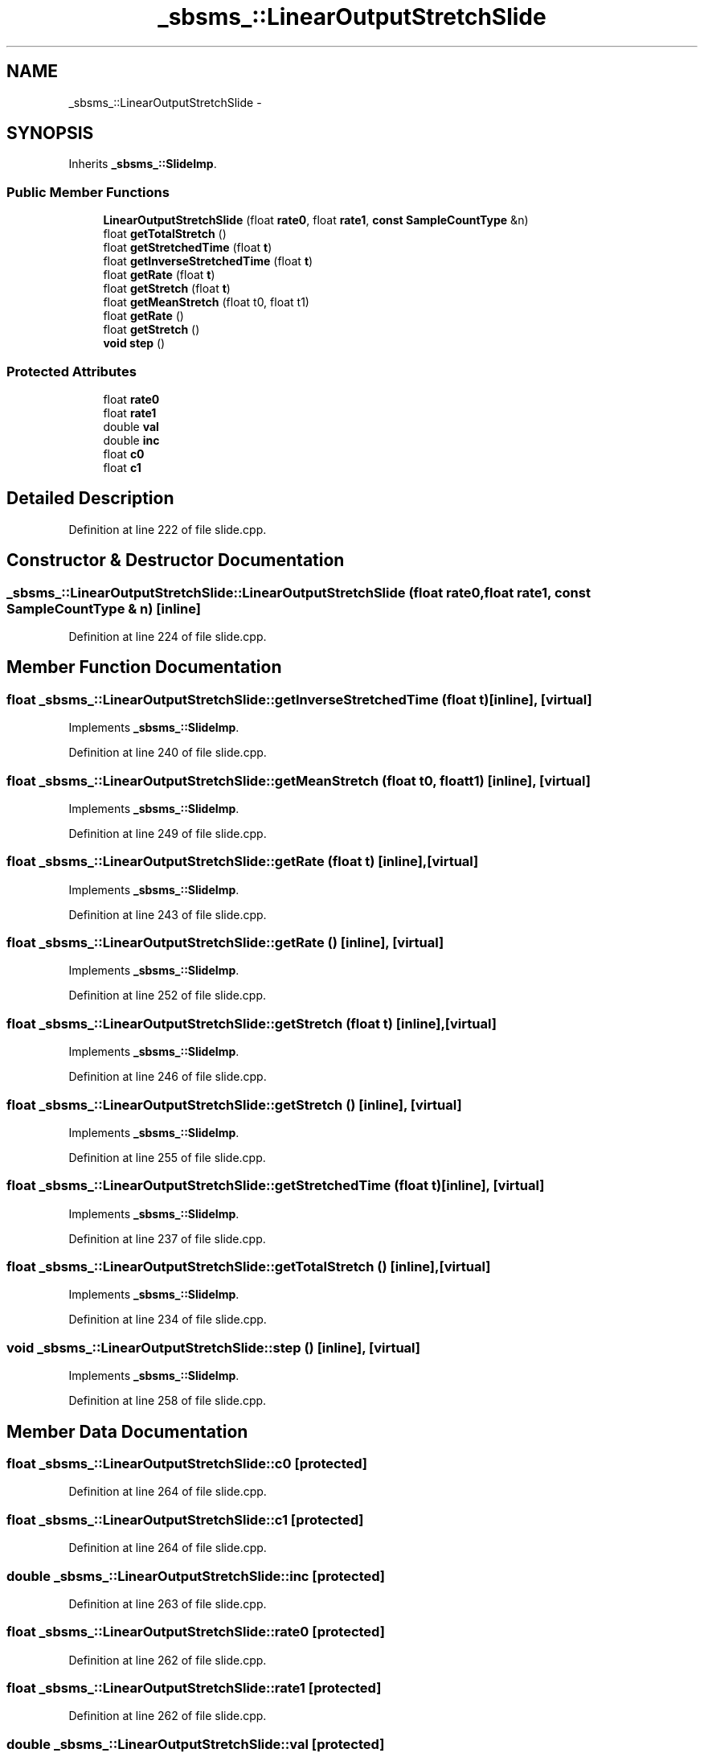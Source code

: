 .TH "_sbsms_::LinearOutputStretchSlide" 3 "Thu Apr 28 2016" "Audacity" \" -*- nroff -*-
.ad l
.nh
.SH NAME
_sbsms_::LinearOutputStretchSlide \- 
.SH SYNOPSIS
.br
.PP
.PP
Inherits \fB_sbsms_::SlideImp\fP\&.
.SS "Public Member Functions"

.in +1c
.ti -1c
.RI "\fBLinearOutputStretchSlide\fP (float \fBrate0\fP, float \fBrate1\fP, \fBconst\fP \fBSampleCountType\fP &n)"
.br
.ti -1c
.RI "float \fBgetTotalStretch\fP ()"
.br
.ti -1c
.RI "float \fBgetStretchedTime\fP (float \fBt\fP)"
.br
.ti -1c
.RI "float \fBgetInverseStretchedTime\fP (float \fBt\fP)"
.br
.ti -1c
.RI "float \fBgetRate\fP (float \fBt\fP)"
.br
.ti -1c
.RI "float \fBgetStretch\fP (float \fBt\fP)"
.br
.ti -1c
.RI "float \fBgetMeanStretch\fP (float t0, float t1)"
.br
.ti -1c
.RI "float \fBgetRate\fP ()"
.br
.ti -1c
.RI "float \fBgetStretch\fP ()"
.br
.ti -1c
.RI "\fBvoid\fP \fBstep\fP ()"
.br
.in -1c
.SS "Protected Attributes"

.in +1c
.ti -1c
.RI "float \fBrate0\fP"
.br
.ti -1c
.RI "float \fBrate1\fP"
.br
.ti -1c
.RI "double \fBval\fP"
.br
.ti -1c
.RI "double \fBinc\fP"
.br
.ti -1c
.RI "float \fBc0\fP"
.br
.ti -1c
.RI "float \fBc1\fP"
.br
.in -1c
.SH "Detailed Description"
.PP 
Definition at line 222 of file slide\&.cpp\&.
.SH "Constructor & Destructor Documentation"
.PP 
.SS "_sbsms_::LinearOutputStretchSlide::LinearOutputStretchSlide (float rate0, float rate1, \fBconst\fP \fBSampleCountType\fP & n)\fC [inline]\fP"

.PP
Definition at line 224 of file slide\&.cpp\&.
.SH "Member Function Documentation"
.PP 
.SS "float _sbsms_::LinearOutputStretchSlide::getInverseStretchedTime (float t)\fC [inline]\fP, \fC [virtual]\fP"

.PP
Implements \fB_sbsms_::SlideImp\fP\&.
.PP
Definition at line 240 of file slide\&.cpp\&.
.SS "float _sbsms_::LinearOutputStretchSlide::getMeanStretch (float t0, float t1)\fC [inline]\fP, \fC [virtual]\fP"

.PP
Implements \fB_sbsms_::SlideImp\fP\&.
.PP
Definition at line 249 of file slide\&.cpp\&.
.SS "float _sbsms_::LinearOutputStretchSlide::getRate (float t)\fC [inline]\fP, \fC [virtual]\fP"

.PP
Implements \fB_sbsms_::SlideImp\fP\&.
.PP
Definition at line 243 of file slide\&.cpp\&.
.SS "float _sbsms_::LinearOutputStretchSlide::getRate ()\fC [inline]\fP, \fC [virtual]\fP"

.PP
Implements \fB_sbsms_::SlideImp\fP\&.
.PP
Definition at line 252 of file slide\&.cpp\&.
.SS "float _sbsms_::LinearOutputStretchSlide::getStretch (float t)\fC [inline]\fP, \fC [virtual]\fP"

.PP
Implements \fB_sbsms_::SlideImp\fP\&.
.PP
Definition at line 246 of file slide\&.cpp\&.
.SS "float _sbsms_::LinearOutputStretchSlide::getStretch ()\fC [inline]\fP, \fC [virtual]\fP"

.PP
Implements \fB_sbsms_::SlideImp\fP\&.
.PP
Definition at line 255 of file slide\&.cpp\&.
.SS "float _sbsms_::LinearOutputStretchSlide::getStretchedTime (float t)\fC [inline]\fP, \fC [virtual]\fP"

.PP
Implements \fB_sbsms_::SlideImp\fP\&.
.PP
Definition at line 237 of file slide\&.cpp\&.
.SS "float _sbsms_::LinearOutputStretchSlide::getTotalStretch ()\fC [inline]\fP, \fC [virtual]\fP"

.PP
Implements \fB_sbsms_::SlideImp\fP\&.
.PP
Definition at line 234 of file slide\&.cpp\&.
.SS "\fBvoid\fP _sbsms_::LinearOutputStretchSlide::step ()\fC [inline]\fP, \fC [virtual]\fP"

.PP
Implements \fB_sbsms_::SlideImp\fP\&.
.PP
Definition at line 258 of file slide\&.cpp\&.
.SH "Member Data Documentation"
.PP 
.SS "float _sbsms_::LinearOutputStretchSlide::c0\fC [protected]\fP"

.PP
Definition at line 264 of file slide\&.cpp\&.
.SS "float _sbsms_::LinearOutputStretchSlide::c1\fC [protected]\fP"

.PP
Definition at line 264 of file slide\&.cpp\&.
.SS "double _sbsms_::LinearOutputStretchSlide::inc\fC [protected]\fP"

.PP
Definition at line 263 of file slide\&.cpp\&.
.SS "float _sbsms_::LinearOutputStretchSlide::rate0\fC [protected]\fP"

.PP
Definition at line 262 of file slide\&.cpp\&.
.SS "float _sbsms_::LinearOutputStretchSlide::rate1\fC [protected]\fP"

.PP
Definition at line 262 of file slide\&.cpp\&.
.SS "double _sbsms_::LinearOutputStretchSlide::val\fC [protected]\fP"

.PP
Definition at line 263 of file slide\&.cpp\&.

.SH "Author"
.PP 
Generated automatically by Doxygen for Audacity from the source code\&.
